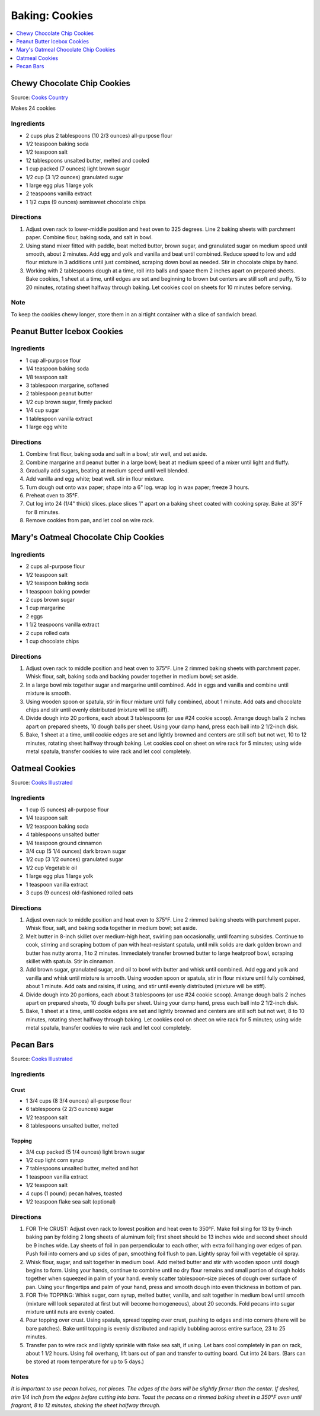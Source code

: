 .. raw:: pdf

   OddPageBreak tocPage

***************
Baking: Cookies
***************

.. contents::
   :local:
   :depth: 1

.. raw:: pdf

   PageBreak recipePage

.. raw:: html

   <p style="page-break-before: always"/>

Chewy Chocolate Chip Cookies
============================

Source: `Cooks Country <https://www.cookscountry.com/recipes/7847-thick-and-chewy-chocolate-chip-cookies>`__

Makes 24 cookies

Ingredients
-----------

- 2 cups plus 2 tablespoons (10 2/3 ounces) all-purpose flour
- 1/2 teaspoon baking soda
- 1/2 teaspoon salt
- 12 tablespoons unsalted butter, melted and cooled
- 1 cup packed (7 ounces) light brown sugar
- 1/2 cup (3 1/2 ounces) granulated sugar
- 1 large egg plus 1 large yolk
- 2 teaspoons vanilla extract
- 1 1/2 cups (9 ounces) semisweet chocolate chips

Directions
----------

1. Adjust oven rack to lower-middle position and heat oven to 325 degrees.
   Line 2 baking sheets with parchment paper. Combine flour, baking soda, and
   salt in bowl.
2. Using stand mixer fitted with paddle, beat melted butter, brown sugar, and
   granulated sugar on medium speed until smooth, about 2 minutes. Add egg
   and yolk and vanilla and beat until combined. Reduce speed to low and add
   flour mixture in 3 additions until just combined, scraping down bowl as
   needed. Stir in chocolate chips by hand.
3. Working with 2 tablespoons dough at a time, roll into balls and space them
   2 inches apart on prepared sheets. Bake cookies, 1 sheet at a time, until
   edges are set and beginning to brown but centers are still soft and puffy,
   15 to 20 minutes, rotating sheet halfway through baking. Let cookies cool
   on sheets for 10 minutes before serving.

Note
----
To keep the cookies chewy longer, store them in an airtight container with a
slice of sandwich bread.

.. raw:: pdf

   PageBreak recipePage

.. raw:: html

   <p style="page-break-before: always"/>

Peanut Butter Icebox Cookies
============================

Ingredients
-----------

- 1 cup all-purpose flour
- 1/4 teaspoon baking soda
- 1/8 teaspoon salt
- 3 tablespoon margarine, softened
- 2 tablespoon peanut butter
- 1/2 cup brown sugar, firmly packed
- 1/4 cup sugar
- 1 tablespoon vanilla extract
- 1 large egg white

Directions
----------

#. Combine first flour, baking soda and salt in a bowl; stir well, and set aside.
#. Combine margarine and peanut butter in a large bowl; beat at medium speed of a mixer until light and fluffy.
#. Gradually add sugars, beating at medium speed until well blended.
#. Add vanilla and egg white; beat well. stir in flour mixture.
#. Turn dough out onto wax paper; shape into a 6" log. wrap log in wax paper; freeze 3 hours.
#. Preheat oven to 35°F.
#. Cut log into 24 (1/4" thick) slices. place slices 1" apart on a baking sheet coated with cooking spray. Bake at 35°F for 8 minutes.
#. Remove cookies from pan, and let cool on wire rack.

.. raw:: pdf

   PageBreak recipePage

.. raw:: html

   <p style="page-break-before: always"/>

Mary's Oatmeal Chocolate Chip Cookies
=====================================

Ingredients
-----------
- 2 cups all-purpose flour
- 1/2 teaspoon salt
- 1/2 teaspoon baking soda
- 1 teaspoon baking powder
- 2 cups brown sugar
- 1 cup margarine
- 2 eggs
- 1 1/2 teaspoons vanilla extract
- 2 cups rolled oats
- 1 cup chocolate chips

Directions
----------

1. Adjust oven rack to middle position and heat oven to 375°F. Line 2
   rimmed baking sheets with parchment paper. Whisk flour, salt, baking
   soda and backing powder together in medium bowl; set aside.
2. In a large bowl mix together sugar and margarine until combined. Add
   in eggs and vanilla and combine until mixture is smooth.
3. Using wooden spoon or spatula, stir in flour mixture until fully
   combined, about 1 minute. Add oats and chocolate chips and stir until
   evenly distributed (mixture will be stiff).
4. Divide dough into 20 portions, each about 3 tablespoons (or use #24
   cookie scoop). Arrange dough balls 2 inches apart on prepared sheets,
   10 dough balls per sheet. Using your damp hand, press each ball into
   2 1/2-inch disk.
5. Bake, 1 sheet at a time, until cookie edges are set and lightly
   browned and centers are still soft but not wet, 10 to 12 minutes,
   rotating sheet halfway through baking. Let cookies cool on sheet on
   wire rack for 5 minutes; using wide metal spatula, transfer cookies
   to wire rack and let cool completely.

.. raw:: pdf

   PageBreak recipePage

.. raw:: html

   <p style="page-break-before: always"/>

Oatmeal Cookies
===============

Source: `Cooks Illustrated <https://www.cooksillustrated.com/recipes/9077-classic-chewy-oatmeal-cookies>`__

Ingredients
-----------

-  1 cup (5 ounces) all-purpose flour
-  1/4 teaspoon salt
-  1/2 teaspoon baking soda
-  4 tablespoons unsalted butter
-  1/4 teaspoon ground cinnamon
-  3/4 cup (5 1/4 ounces) dark brown sugar
-  1/2 cup (3 1/2 ounces) granulated sugar
-  1/2 cup Vegetable oil
-  1 large egg plus 1 large yolk
-  1 teaspoon vanilla extract
-  3 cups (9 ounces) old-fashioned rolled oats

Directions
----------

1. Adjust oven rack to middle position and heat oven to 375°F. Line 2
   rimmed baking sheets with parchment paper. Whisk flour, salt, and
   baking soda together in medium bowl; set aside.
2. Melt butter in 8-inch skillet over medium-high heat, swirling pan
   occasionally, until foaming subsides. Continue to cook, stirring and
   scraping bottom of pan with heat-resistant spatula, until milk solids
   are dark golden brown and butter has nutty aroma, 1 to 2 minutes.
   Immediately transfer browned butter to large heatproof bowl, scraping
   skillet with spatula. Stir in cinnamon.
3. Add brown sugar, granulated sugar, and oil to bowl with butter and
   whisk until combined. Add egg and yolk and vanilla and whisk until
   mixture is smooth. Using wooden spoon or spatula, stir in flour
   mixture until fully combined, about 1 minute. Add oats and raisins,
   if using, and stir until evenly distributed (mixture will be stiff).
4. Divide dough into 20 portions, each about 3 tablespoons (or use #24
   cookie scoop). Arrange dough balls 2 inches apart on prepared sheets,
   10 dough balls per sheet. Using your damp hand, press each ball into
   2 1/2-inch disk.
5. Bake, 1 sheet at a time, until cookie edges are set and lightly
   browned and centers are still soft but not wet, 8 to 10 minutes,
   rotating sheet halfway through baking. Let cookies cool on sheet on
   wire rack for 5 minutes; using wide metal spatula, transfer cookies
   to wire rack and let cool completely.

.. raw:: pdf

   PageBreak recipePage

.. raw:: html

   <p style="page-break-before: always"/>

Pecan Bars
==========

Source: `Cooks
Illustrated <https://www.cooksillustrated.com/recipes/8571-ultranutty-pecan-bars?incode=MCSCD00L0>`__

Ingredients
-----------

Crust
^^^^^

-  1 3/4 cups (8 3/4 ounces) all-purpose flour
-  6 tablespoons (2 2/3 ounces) sugar
-  1/2 teaspoon salt
-  8 tablespoons unsalted butter, melted

Topping
^^^^^^^

-  3/4 cup packed (5 1/4 ounces) light brown sugar
-  1/2 cup light corn syrup
-  7 tablespoons unsalted butter, melted and hot
-  1 teaspoon vanilla extract
-  1/2 teaspoon salt
-  4 cups (1 pound) pecan halves, toasted
-  1/2 teaspoon flake sea salt (optional)

Directions
----------

1. FOR THe CRUST: Adjust oven rack to lowest position and heat oven to
   350°F. Make foil sling for 13 by 9-inch baking pan by folding 2 long
   sheets of aluminum foil; first sheet should be 13 inches wide and
   second sheet should be 9 inches wide. Lay sheets of foil in pan
   perpendicular to each other, with extra foil hanging over edges of
   pan. Push foil into corners and up sides of pan, smoothing foil flush
   to pan. Lightly spray foil with vegetable oil spray.
2. Whisk flour, sugar, and salt together in medium bowl. Add melted
   butter and stir with wooden spoon until dough begins to form. Using
   your hands, continue to combine until no dry flour remains and small
   portion of dough holds together when squeezed in palm of your hand.
   evenly scatter tablespoon-size pieces of dough over surface of pan.
   Using your fingertips and palm of your hand, press and smooth dough
   into even thickness in bottom of pan.
3. FOR THe TOPPING: Whisk sugar, corn syrup, melted butter, vanilla, and
   salt together in medium bowl until smooth (mixture will look
   separated at first but will become homogeneous), about 20 seconds.
   Fold pecans into sugar mixture until nuts are evenly coated.
4. Pour topping over crust. Using spatula, spread topping over crust,
   pushing to edges and into corners (there will be bare patches). Bake
   until topping is evenly distributed and rapidly bubbling across
   entire surface, 23 to 25 minutes.
5. Transfer pan to wire rack and lightly sprinkle with flake sea salt,
   if using. Let bars cool completely in pan on rack, about 1 1/2 hours.
   Using foil overhang, lift bars out of pan and transfer to cutting
   board. Cut into 24 bars. (Bars can be stored at room temperature for
   up to 5 days.)

Notes
-----

*It is important to use pecan halves, not pieces. The edges of the bars
will be slightly firmer than the center. If desired, trim 1/4 inch from
the edges before cutting into bars. Toast the pecans on a rimmed baking
sheet in a 350°F oven until fragrant, 8 to 12 minutes, shaking the sheet
halfway through.*
